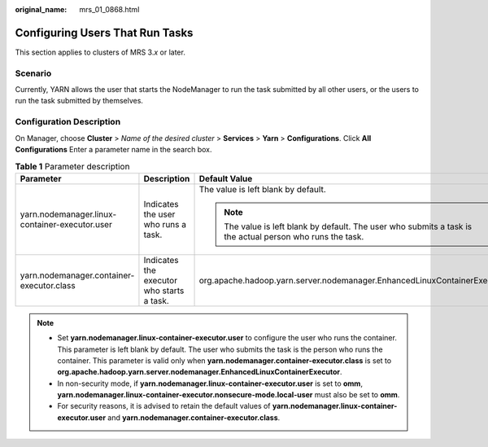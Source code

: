 :original_name: mrs_01_0868.html

.. _mrs_01_0868:

Configuring Users That Run Tasks
================================

This section applies to clusters of MRS 3.\ *x* or later.

Scenario
--------

Currently, YARN allows the user that starts the NodeManager to run the task submitted by all other users, or the users to run the task submitted by themselves.

Configuration Description
-------------------------

On Manager, choose **Cluster** > *Name of the desired cluster* > **Services** > **Yarn** > **Configurations**. Click **All Configurations** Enter a parameter name in the search box.

.. table:: **Table 1** Parameter description

   +------------------------------------------------+-------------------------------------------+------------------------------------------------------------------------------------------------------------+
   | Parameter                                      | Description                               | Default Value                                                                                              |
   +================================================+===========================================+============================================================================================================+
   | yarn.nodemanager.linux-container-executor.user | Indicates the user who runs a task.       | The value is left blank by default.                                                                        |
   |                                                |                                           |                                                                                                            |
   |                                                |                                           | .. note::                                                                                                  |
   |                                                |                                           |                                                                                                            |
   |                                                |                                           |    The value is left blank by default. The user who submits a task is the actual person who runs the task. |
   +------------------------------------------------+-------------------------------------------+------------------------------------------------------------------------------------------------------------+
   | yarn.nodemanager.container-executor.class      | Indicates the executor who starts a task. | org.apache.hadoop.yarn.server.nodemanager.EnhancedLinuxContainerExecutor                                   |
   +------------------------------------------------+-------------------------------------------+------------------------------------------------------------------------------------------------------------+

.. note::

   -  Set **yarn.nodemanager.linux-container-executor.user** to configure the user who runs the container. This parameter is left blank by default. The user who submits the task is the person who runs the container. This parameter is valid only when **yarn.nodemanager.container-executor.class** is set to **org.apache.hadoop.yarn.server.nodemanager.EnhancedLinuxContainerExecutor**.
   -  In non-security mode, if **yarn.nodemanager.linux-container-executor.user** is set to **omm**, **yarn.nodemanager.linux-container-executor.nonsecure-mode.local-user** must also be set to **omm**.
   -  For security reasons, it is advised to retain the default values of **yarn.nodemanager.linux-container-executor.user** and **yarn.nodemanager.container-executor.class**.
